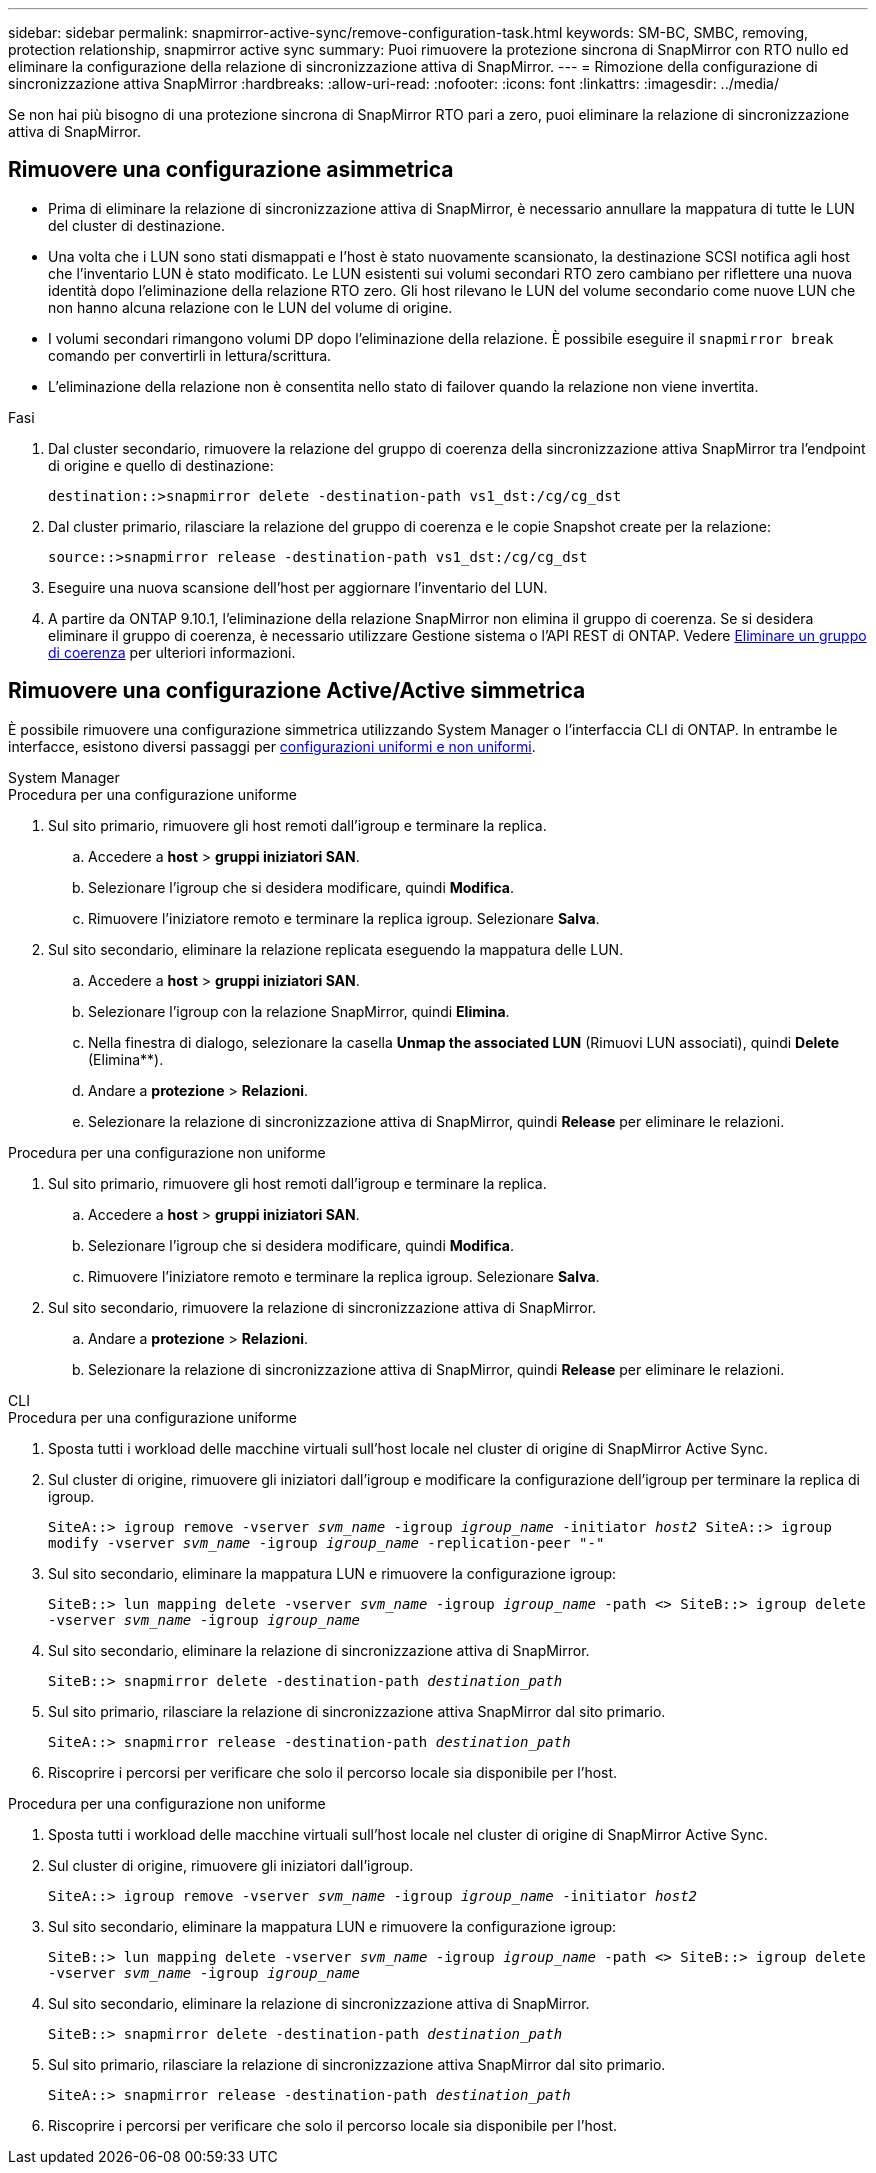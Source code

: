 ---
sidebar: sidebar 
permalink: snapmirror-active-sync/remove-configuration-task.html 
keywords: SM-BC, SMBC, removing, protection relationship, snapmirror active sync 
summary: Puoi rimuovere la protezione sincrona di SnapMirror con RTO nullo ed eliminare la configurazione della relazione di sincronizzazione attiva di SnapMirror. 
---
= Rimozione della configurazione di sincronizzazione attiva SnapMirror
:hardbreaks:
:allow-uri-read: 
:nofooter: 
:icons: font
:linkattrs: 
:imagesdir: ../media/


[role="lead"]
Se non hai più bisogno di una protezione sincrona di SnapMirror RTO pari a zero, puoi eliminare la relazione di sincronizzazione attiva di SnapMirror.



== Rimuovere una configurazione asimmetrica

* Prima di eliminare la relazione di sincronizzazione attiva di SnapMirror, è necessario annullare la mappatura di tutte le LUN del cluster di destinazione.
* Una volta che i LUN sono stati dismappati e l'host è stato nuovamente scansionato, la destinazione SCSI notifica agli host che l'inventario LUN è stato modificato. Le LUN esistenti sui volumi secondari RTO zero cambiano per riflettere una nuova identità dopo l'eliminazione della relazione RTO zero. Gli host rilevano le LUN del volume secondario come nuove LUN che non hanno alcuna relazione con le LUN del volume di origine.
* I volumi secondari rimangono volumi DP dopo l'eliminazione della relazione. È possibile eseguire il `snapmirror break` comando per convertirli in lettura/scrittura.
* L'eliminazione della relazione non è consentita nello stato di failover quando la relazione non viene invertita.


.Fasi
. Dal cluster secondario, rimuovere la relazione del gruppo di coerenza della sincronizzazione attiva SnapMirror tra l'endpoint di origine e quello di destinazione:
+
`destination::>snapmirror delete -destination-path vs1_dst:/cg/cg_dst`

. Dal cluster primario, rilasciare la relazione del gruppo di coerenza e le copie Snapshot create per la relazione:
+
`source::>snapmirror release -destination-path vs1_dst:/cg/cg_dst`

. Eseguire una nuova scansione dell'host per aggiornare l'inventario del LUN.
. A partire da ONTAP 9.10.1, l'eliminazione della relazione SnapMirror non elimina il gruppo di coerenza. Se si desidera eliminare il gruppo di coerenza, è necessario utilizzare Gestione sistema o l'API REST di ONTAP. Vedere xref:../consistency-groups/delete-task.adoc[Eliminare un gruppo di coerenza] per ulteriori informazioni.




== Rimuovere una configurazione Active/Active simmetrica

È possibile rimuovere una configurazione simmetrica utilizzando System Manager o l'interfaccia CLI di ONTAP. In entrambe le interfacce, esistono diversi passaggi per xref:index.html#key-concepts[configurazioni uniformi e non uniformi].

[role="tabbed-block"]
====
.System Manager
--
.Procedura per una configurazione uniforme
. Sul sito primario, rimuovere gli host remoti dall'igroup e terminare la replica.
+
.. Accedere a **host** > *gruppi iniziatori SAN*.
.. Selezionare l'igroup che si desidera modificare, quindi **Modifica**.
.. Rimuovere l'iniziatore remoto e terminare la replica igroup. Selezionare **Salva**.


. Sul sito secondario, eliminare la relazione replicata eseguendo la mappatura delle LUN.
+
.. Accedere a **host** > **gruppi iniziatori SAN**.
.. Selezionare l'igroup con la relazione SnapMirror, quindi **Elimina**.
.. Nella finestra di dialogo, selezionare la casella **Unmap the associated LUN** (Rimuovi LUN associati), quindi **Delete** (Elimina**).
.. Andare a **protezione** > **Relazioni**.
.. Selezionare la relazione di sincronizzazione attiva di SnapMirror, quindi **Release** per eliminare le relazioni.




.Procedura per una configurazione non uniforme
. Sul sito primario, rimuovere gli host remoti dall'igroup e terminare la replica.
+
.. Accedere a **host** > *gruppi iniziatori SAN*.
.. Selezionare l'igroup che si desidera modificare, quindi **Modifica**.
.. Rimuovere l'iniziatore remoto e terminare la replica igroup. Selezionare **Salva**.


. Sul sito secondario, rimuovere la relazione di sincronizzazione attiva di SnapMirror.
+
.. Andare a **protezione** > **Relazioni**.
.. Selezionare la relazione di sincronizzazione attiva di SnapMirror, quindi **Release** per eliminare le relazioni.




--
.CLI
--
.Procedura per una configurazione uniforme
. Sposta tutti i workload delle macchine virtuali sull'host locale nel cluster di origine di SnapMirror Active Sync.
. Sul cluster di origine, rimuovere gli iniziatori dall'igroup e modificare la configurazione dell'igroup per terminare la replica di igroup.
+
`SiteA::> igroup remove -vserver _svm_name_ -igroup _igroup_name_ -initiator _host2_
SiteA::> igroup modify -vserver _svm_name_ -igroup _igroup_name_ -replication-peer "-"`

. Sul sito secondario, eliminare la mappatura LUN e rimuovere la configurazione igroup:
+
`SiteB::> lun mapping delete -vserver _svm_name_ -igroup _igroup_name_ -path <>
SiteB::> igroup delete -vserver _svm_name_ -igroup _igroup_name_`

. Sul sito secondario, eliminare la relazione di sincronizzazione attiva di SnapMirror.
+
`SiteB::> snapmirror delete -destination-path _destination_path_`

. Sul sito primario, rilasciare la relazione di sincronizzazione attiva SnapMirror dal sito primario.
+
`SiteA::> snapmirror release -destination-path _destination_path_`

. Riscoprire i percorsi per verificare che solo il percorso locale sia disponibile per l'host.


.Procedura per una configurazione non uniforme
. Sposta tutti i workload delle macchine virtuali sull'host locale nel cluster di origine di SnapMirror Active Sync.
. Sul cluster di origine, rimuovere gli iniziatori dall'igroup.
+
`SiteA::> igroup remove -vserver _svm_name_ -igroup _igroup_name_ -initiator _host2_`

. Sul sito secondario, eliminare la mappatura LUN e rimuovere la configurazione igroup:
+
`SiteB::> lun mapping delete -vserver _svm_name_ -igroup _igroup_name_ -path <>
SiteB::> igroup delete -vserver _svm_name_ -igroup _igroup_name_`

. Sul sito secondario, eliminare la relazione di sincronizzazione attiva di SnapMirror.
+
`SiteB::> snapmirror delete -destination-path _destination_path_`

. Sul sito primario, rilasciare la relazione di sincronizzazione attiva SnapMirror dal sito primario.
+
`SiteA::> snapmirror release -destination-path _destination_path_`

. Riscoprire i percorsi per verificare che solo il percorso locale sia disponibile per l'host.


--
====